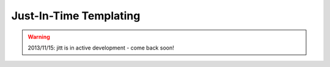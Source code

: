 Just-In-Time Templating
=======================

.. warning::

  2013/11/15: jitt is in active development - come back soon!
